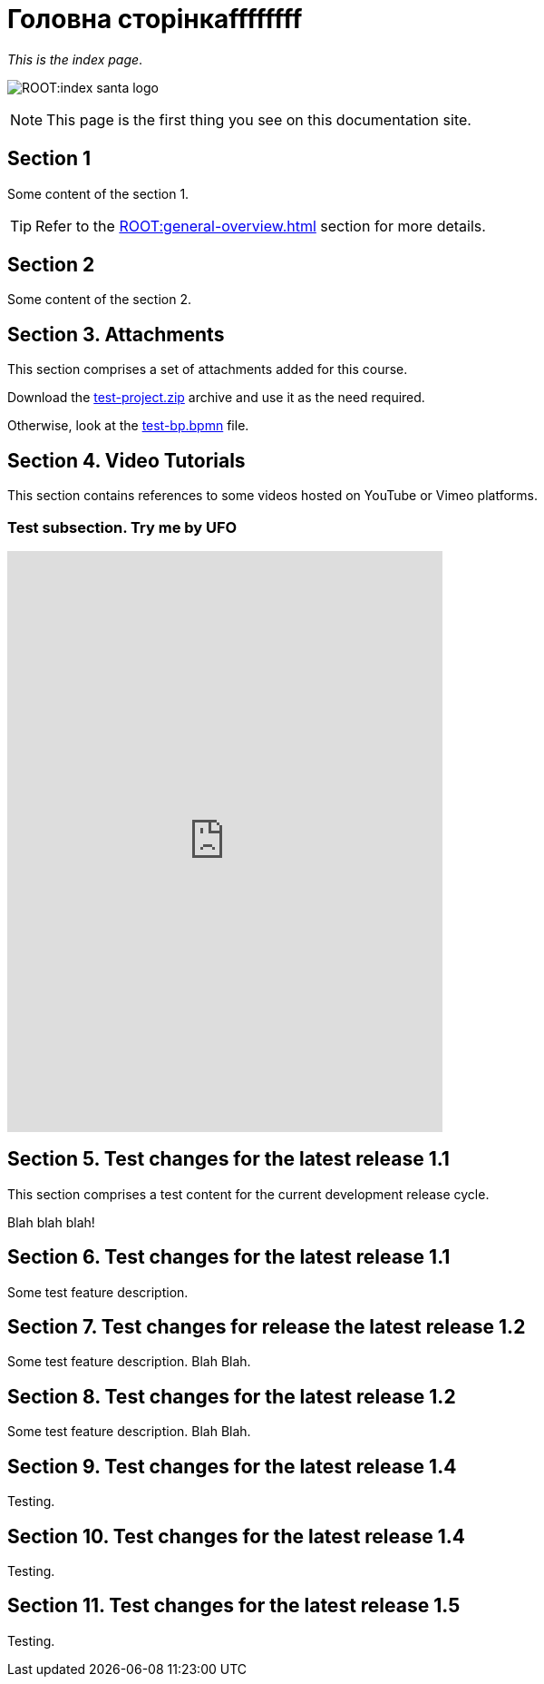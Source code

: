= Головна сторінкаffffffff

_This is the index page_.

image:ROOT:index-santa-logo.jpg[]

NOTE: This page is the first thing you see on this documentation site.

== Section 1

Some content of the section 1.

TIP: Refer to the xref:ROOT:general-overview.adoc[] section for more details.

== Section 2

Some content of the section 2.

== Section 3. Attachments

This section comprises a set of attachments added for this course.

Download the link:{attachmentsdir}/test-project.zip[test-project.zip] archive and use it as the need required.

Otherwise, look at the link:{attachmentsdir}/test-project/task-1/test-bp.bpmn[test-bp.bpmn] file.

== Section 4. Video Tutorials

This section contains references to some videos hosted on YouTube or Vimeo platforms.

=== Test subsection. Try me by UFO
[height=640, width=480]
video::0u5joA0strw[youtube]

== Section 5. Test changes for the latest release 1.1

This section comprises a test content for the current development release cycle.

Blah blah blah!

== Section 6. Test changes for the latest release 1.1

Some test feature description.

== Section 7. Test changes for release the latest release 1.2

Some test feature description. Blah Blah.

== Section 8. Test changes for the latest release 1.2

Some test feature description. Blah Blah.

== Section 9. Test changes for the latest release 1.4

Testing.

== Section 10. Test changes for the latest release 1.4

Testing.

== Section 11. Test changes for the latest release 1.5

Testing.
